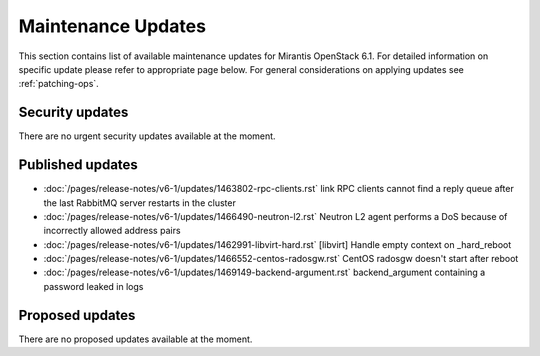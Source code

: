 Maintenance Updates
===================

This section contains list of available maintenance updates for Mirantis OpenStack 6.1. 
For detailed information on specific update please refer to appropriate page below.
For general considerations on applying updates see :ref:`patching-ops`.

Security updates
----------------

There are no urgent security updates available at the moment. 


Published updates
-----------------

.. include /pages/release-notes/v6-1/updates/1463802-rpc-clients.rst
.. include /pages/release-notes/v6-1/updates/1466490-neutron-l2.rst
.. include /pages/release-notes/v6-1/updates/1462991-libvirt-hard.rst
.. include /pages/release-notes/v6-1/updates/1466552-centos-radosgw.rst
.. include /pages/release-notes/v6-1/updates/1469149-backend-argument.rst


* :doc:`/pages/release-notes/v6-1/updates/1463802-rpc-clients.rst` link RPC clients cannot find a reply queue after the last RabbitMQ server restarts in the cluster

* :doc:`/pages/release-notes/v6-1/updates/1466490-neutron-l2.rst` Neutron L2 agent performs a DoS because of incorrectly allowed address pairs

* :doc:`/pages/release-notes/v6-1/updates/1462991-libvirt-hard.rst` [libvirt] Handle empty context on _hard_reboot

* :doc:`/pages/release-notes/v6-1/updates/1466552-centos-radosgw.rst` CentOS radosgw doesn't start after reboot

* :doc:`/pages/release-notes/v6-1/updates/1469149-backend-argument.rst` backend_argument containing a password leaked in logs


Proposed updates
----------------

There are no proposed updates available at the moment.

